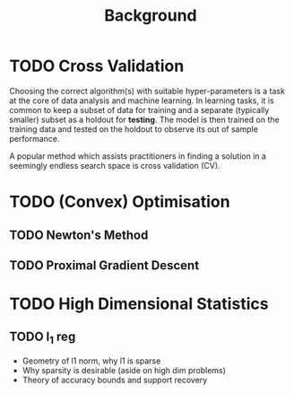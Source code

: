 #+title: Background

* TODO Cross Validation
Choosing the correct algorithm(s) with suitable hyper-parameters is a task at the core of data analysis and machine learning. In learning tasks, it is common to keep a subset of data for training and a separate (typically smaller) subset as a holdout for *testing*. The model is then trained on the training data and tested on the holdout to observe its out of sample performance.

A popular method which assists practitioners in finding a solution in a seemingly endless search space is cross validation (CV).

* TODO (Convex) Optimisation
** TODO Newton's Method
** TODO Proximal Gradient Descent

* TODO High Dimensional Statistics
** TODO l_1 reg
- Geometry of l1 norm, why l1 is sparse
- Why sparsity is desirable (aside on high dim problems)
- Theory of accuracy bounds and support recovery

